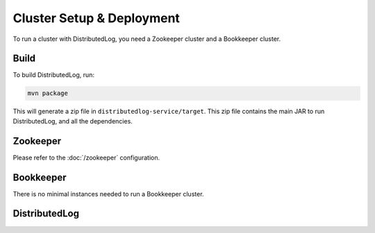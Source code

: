 Cluster Setup & Deployment
==========================

To run a cluster with DistributedLog, you need a Zookeeper cluster and a Bookkeeper cluster.

Build
-----

To build DistributedLog, run:

.. code-block:: bash

   mvn package

This will generate a zip file in ``distributedlog-service/target``. This zip file contains the main JAR to run DistributedLog, and all the dependencies.

Zookeeper
---------

Please refer to the :doc:`/zookeeper` configuration.

Bookkeeper
----------

There is no minimal instances needed to run a Bookkeeper cluster.

DistributedLog
--------------
